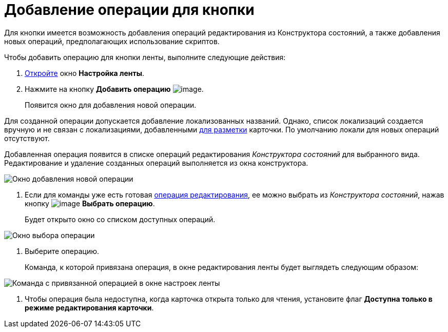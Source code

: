 = Добавление операции для кнопки

Для кнопки имеется возможность добавления операций редактирования из Конструктора состояний, а также добавления новых операций, предполагающих использование скриптов.

Чтобы добавить операцию для кнопки ленты, выполните следующие действия:

. xref:lay_Set_ribbon.adoc[Откройте] окно *Настройка ленты*.
. Нажмите на кнопку *Добавить операцию* image:buttons/lay_Ribbon_operation_add.png[image].
+
Появится окно для добавления новой операции.

Для созданной операции допускается добавление локализованных названий. Однако, список локализаций создается вручную и не связан с локализациями, добавленными xref:lay_Layout_locale.adoc[для разметки] карточки. По умолчанию локали для новых операций отсутствуют.

Добавленная операция появится в списке операций редактирования _Конструктора состояний_ для выбранного вида. Редактирование и удаление созданных операций выполняется из окна конструктора.

image::lay_Ribbon_operation_add.png[ Окно добавления новой операции]
. Если для команды уже есть готовая xref:state_EditOperations_default.adoc[операция редактирования], ее можно выбрать из _Конструктора состояний_, нажав кнопку image:buttons/lay_Ribbon_operation_select.png[image] *Выбрать операцию*.
+
Будет открыто окно со списком доступных операций.

image::lay_Operation_select.png[ Окно выбора операции]
. Выберите операцию.
+
Команда, к которой привязана операция, в окне редактирования ленты будет выглядеть следующим образом:

image::lay_Ribbon_operation.png[ Команда с привязанной операцией в окне настроек ленты]
. Чтобы операция была недоступна, когда карточка открыта только для чтения, установите флаг *Доступна только в режиме редактирования карточки*.
